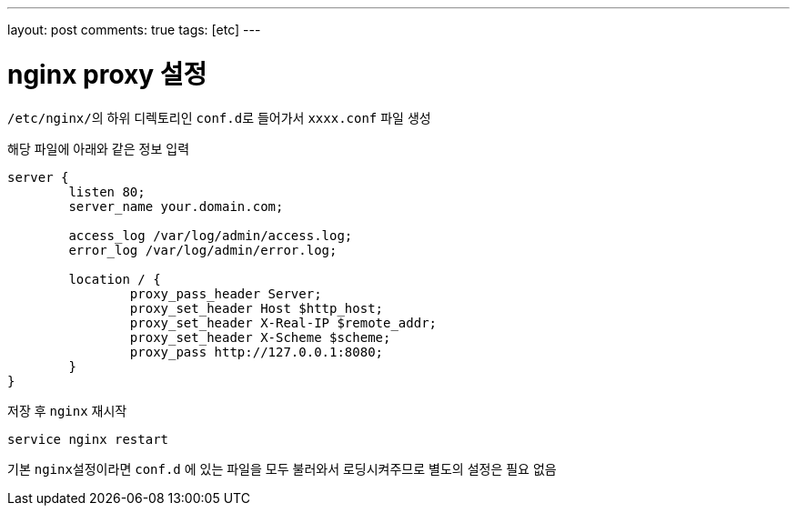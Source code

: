 ---
layout: post
comments: true
tags: [etc]
---

= nginx proxy 설정

:doctype: book
:icons: font
:source-highlighter: coderay
:toc: top
:toclevels: 3
:sectlinks:
:numbered:

``/etc/nginx/``의 하위 디렉토리인 ``conf.d``로 들어가서 ``xxxx.conf`` 파일 생성

해당 파일에 아래와 같은 정보 입력

[source,plain]
----
server {
        listen 80;
        server_name your.domain.com;

        access_log /var/log/admin/access.log;
        error_log /var/log/admin/error.log;

        location / {
                proxy_pass_header Server;
                proxy_set_header Host $http_host;
                proxy_set_header X-Real-IP $remote_addr;
                proxy_set_header X-Scheme $scheme;
                proxy_pass http://127.0.0.1:8080;
        }
}
----

저장 후 ``nginx`` 재시작

[source,bash]
----
service nginx restart
----

기본 ``nginx``설정이라면 ``conf.d`` 에 있는 파일을 모두 불러와서 로딩시켜주므로 별도의 설정은 필요 없음